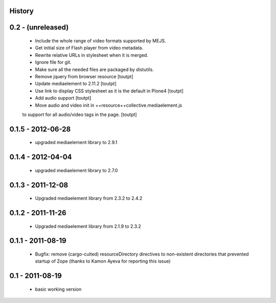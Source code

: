 History
=======

0.2 - (unreleased)
=================

 * Include the whole range of video formats supported by MEJS.
 * Get initial size of Flash player from video metadata.
 * Rewrite relative URLs in stylesheet when it is merged.
 * Ignore file for git.
 * Make sure all the needed files are packaged by distutils.
 * Remove jquery from browser resource [toutpt]
 * Update mediaelement to 2.11.2 [toutpt]
 * Use link to display CSS stylesheet as it is the default in  Plone4 [toutpt]
 * Add audio support [toutpt]
 * Move audio and video init in ++resource++collective.mediaelement.js 
 to support for all audio/video tags in the page. [toutpt]

0.1.5 - 2012-06-28
==================

 * upgraded mediaelement library to 2.9.1

0.1.4 - 2012-04-04
==================

 * upgraded mediaelement library to 2.7.0

0.1.3 - 2011-12-08
==================

 * Upgraded mediaelement library from 2.3.2 to 2.4.2

0.1.2 - 2011-11-26
==================

 * Upgraded mediaelement library from 2.1.9 to 2.3.2

0.1.1 - 2011-08-19
==================

 * Bugfix: remove (cargo-culted) resourceDirectory directives to non-existent
   directories that prevented startup of Zope (thanks to Kamon Ayeva for
   reporting this issue)

0.1 - 2011-08-19
================

 * basic working version
